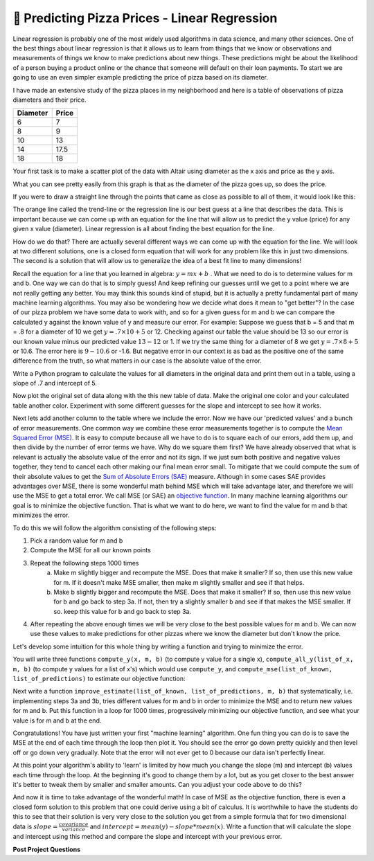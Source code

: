 🤔 Predicting Pizza Prices - Linear Regression
================================================

Linear regression is probably one of the most widely used algorithms in data science, and many other sciences.  One of the best things about linear regression is that it allows us to learn from things that we know or observations and measurements of things we know to make predictions about new things.  These predictions might be about the likelihood of a person buying a product online or the chance that someone will default on their loan payments.  To start we are going to use an even simpler example predicting the price of pizza based on its diameter.

I have made an extensive study of the pizza places in my neighborhood and here is a table of observations of pizza diameters and their price.

======== =====
Diameter Price
======== =====
6        7
8        9
10       13
14       17.5
18       18
======== =====

Your first task is to make a scatter plot of the data with Altair using diameter as the x axis and price as the y axis.

.. activecode:: act_pizza_1
    :nocodelens:


What you can see pretty easily from this graph is that as the diameter of the pizza goes up, so does the price.  

If you were to draw a straight line through the points that came as close as possible to all of them, it would look like this:

.. image:: Figures/pizza_best_fit.png


The orange line called the trend-line or the regression line is our best guess at a line that describes the data.  This is important because we can come up with an equation for the line that will allow us to predict the y value (price) for any given x value (diameter).  Linear regression is all about finding the best equation for the line.

How do we do that?  There are actually several different ways we can come up with the equation for the line.  We will look at two different solutions, one is a closed form equation that will work for any problem like this in just two dimensions.  The second is a solution that will allow us to generalize the idea of a best fit line to many dimensions!

Recall the equation for a line that you learned in algebra:  :math:`y
= mx + b` .  What we need to do is to determine values for m and b.   One way we can do that is to simply guess! And keep refining our guesses until we get to a point where we are not really getting any better.  You may think this sounds kind of stupid, but it is actually a pretty fundamental part of many machine learning algorithms.  You may also be wondering how we decide what does it mean to "get better"?  In the case of our pizza problem we have some data to work with, and so for a given guess for m and b we can compare the calculated y against the known value of y and measure our error.  For example:  Suppose we guess that b = 5 and that m = .8 for a diameter of 10 we get :math:`y = .7 \times 10 + 5` or 12.  Checking against our table the value should be 13 so our error is our known value minus our predicted value :math:`13 - 12` or 1.  If we try the same thing for a diameter of 8 we get :math:`y = .7 \times 8 + 5` or 10.6.  The error here is :math:`9 - 10.6` or -1.6. But negative error in our context is as bad as the positive one of the same difference from the truth, so what matters in our case is the absolute value of the error.

Write a Python program to calculate the values for all diameters in the original data and print them out in a table, using a slope of .7 and intercept of 5.

.. activecode:: act_pizza_2

Now plot the original set of data along with the this new table of data.  Make the original one color and your calculated table another color.  Experiment with some different guesses for the slope and intercept to see how it works.

.. activecode:: act_pizza_3

Next lets add another column to the table where we include the error. Now we have our 'predicted values' and a bunch of error measurements.  One common way we combine these error measurements together is to compute the `Mean Squared Error (MSE) <https://en.wikipedia.org/wiki/Least_squares>`_.  It is easy to compute because all we have to do is to square each of our errors, add them up, and then divide by the number of error terms we have.  Why do we square them first?
We have already observed that what is relevant is actually the absolute value of the error and not its sign. If we just sum both positive and negative values together, they tend to cancel each other making our final mean error small.  To mitigate that we could compute the sum of their absolute values to get the `Sum of Absolute Errors (SAE) <https://en.wikipedia.org/wiki/Least_absolute_deviations>`_ measure. Although in some cases SAE provides advantages over MSE, there is some wonderful math behind MSE which will take advantage later, and therefore we will use the MSE to get a total error.
We call MSE (or SAE) an `objective function <https://en.wikipedia.org/wiki/Loss_function>`_. In many machine learning algorithms our goal is to minimize the objective function.  That is what we want to do here, we want to find the value for m and b that minimizes the error.

To do this we will follow the algorithm consisting of the following steps:

1. Pick a random value for m and b
2. Compute the MSE for all our known points
3. Repeat the following steps 1000 times
    a. Make m slightly bigger and recompute the MSE. Does that make it smaller?  If so, then use this new value for m.  If it doesn't make MSE smaller, then make m slightly smaller and see if that helps.
    b. Make b slightly bigger and recompute the MSE. Does that make it smaller?  If so, then use this new value for b and go back to step 3a.  If not, then try a slightly smaller b and see if that makes the MSE smaller. If so. keep this value for b and go back to step 3a.
4. After repeating the above enough times we will be very close to the best possible values for m and b.  We can now use these values to make predictions for other pizzas where we know the diameter but don't know the price.


Let's develop some intuition for this whole thing by writing a function and trying to minimize the error.

You will write three functions ``compute_y(x, m, b)`` (to compute y value for a single x), ``compute_all_y(list_of_x, m, b)`` (to compute y values for a list of x's) which would use ``compute_y``, and ``compute_mse(list_of_known, list_of_predictions)`` to estimate our objective function:

.. activecode:: act_pizza_4

Next write a function ``improve_estimate(list_of_known, list_of_predictions, m, b)`` that systematically, i.e. implementing steps 3a and 3b, tries different values for m and b in order to minimize the MSE and to return new values for m and b. Put this function in a loop for 1000 times, progressively minimizing our objective function, and see what your value is for m and b at the end.

.. activecode:: act_pizza_5


Congratulations!  You have just written your first "machine learning" algorithm.  One fun thing you can do is to save the MSE at the end of each time through the loop then plot it.  You should see the error go down pretty quickly and then level off or go down very gradually.  Note that the error will not ever get to 0 because our data isn't perfectly linear.

At this point your algorithm's ability to 'learn' is limited by how much you change the slope (m) and intercept (b) values each time through the loop.  At the beginning it's good to change them by a lot, but as you get closer to the best answer it's better to tweak them by smaller and smaller amounts. Can you adjust your code above to do this?

And now it is time to take advantage of the wonderful math! In case of MSE as the objective function, there is even a closed form solution to this problem that one could derive using a bit of calculus.  It is worthwhile to have the students do this to see that their solution is very very close to the solution you get from a simple formula that for two dimensional data is :math:`slope = \frac{covariance}{variance}` and :math:`intercept = mean(y) - slope * mean(x)`.  Write a function that will calculate the slope and intercept using this method and compare the slope and intercept with your previous error.

.. activecode:: act_pizza_6


**Post Project Questions**

.. poll:: LearningZone_12b
    :option_1: Comfort Zone
    :option_2: Learning Zone
    :option_3: Panic Zone

    During this project I was primarily in my...

.. poll:: Time_12b
    :option_1: Very little time
    :option_2: A reasonable amount of time
    :option_3: More time than is reasonable

    Completing this project took...

.. poll:: TaskValue_12b
    :option_1: Don't seem worth learning
    :option_2: May be worth learning
    :option_3: Are definitely worth learning

    Based on my own interests and needs, the things taught in this project...

.. poll:: Expectancy_12b
    :option_1: Definitely within reach
    :option_2: Within reach if I try my hardest
    :option_3: Out of reach no matter how hard I try

    For me to master the things taught in this project feels...
